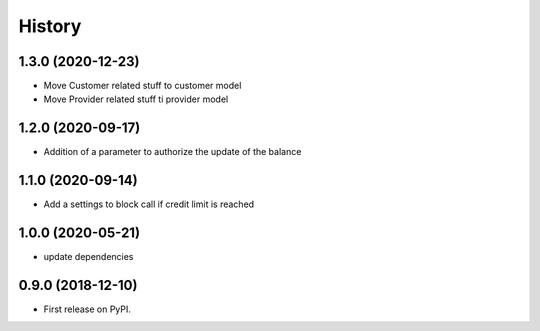 .. :changelog:

History
-------

1.3.0 (2020-12-23)
++++++++++++++++++

* Move Customer related stuff to customer model
* Move Provider related stuff ti provider model

1.2.0 (2020-09-17)
++++++++++++++++++

* Addition of a parameter to authorize the update of the balance 

1.1.0 (2020-09-14)
++++++++++++++++++

* Add a settings to block call if credit limit is reached

1.0.0 (2020-05-21)
++++++++++++++++++

* update dependencies


0.9.0 (2018-12-10)
++++++++++++++++++

* First release on PyPI.
